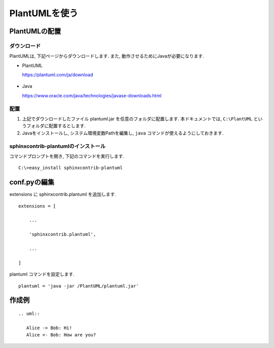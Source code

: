 ================
 PlantUMLを使う
================


PlantUMLの配置
==============

ダウンロード
------------

PlantUMLは, 下記ページからダウンロードします.
また, 動作させるためにJavaが必要になります.

- PlantUML
  
  https://plantuml.com/ja/download

  .. figure:: images/plantuml/plantuml-download.png
  

- Java

  https://www.oracle.com/java/technologies/javase-downloads.html
  

配置
----

1. 上記でダウンロードしたファイル plantuml.jar を任意のフォルダに配置します.
   本ドキュメントでは, ``C:\PlantUML`` というフォルダに配置するとします.
2. Javaをインストールし, システム環境変数Pathを編集し, ``java`` コマンドが使えるようにしておきます.

sphinxcontrib-plantumlのインストール
------------------------------------

コマンドプロンプトを開き, 下記のコマンドを実行します.

::

   C:\>easy_install sphinxcontrib-plantuml

   
conf.pyの編集
=============

extensions に sphinxcontrib.plantuml を追加します.

::
   
   extensions = [
   
       ...
       
       'sphinxcontrib.plantuml',
       
       ...
       
   ]

plantuml コマンドを設定します.

::

   plantuml = 'java -jar /PlantUML/plantuml.jar'

作成例
======

::

   .. uml::

      Alice -> Bob: Hi!
      Alice <- Bob: How are you?


.. uml::

   Alice -> Bob: Hi!
   Alice <- Bob: How are you?

